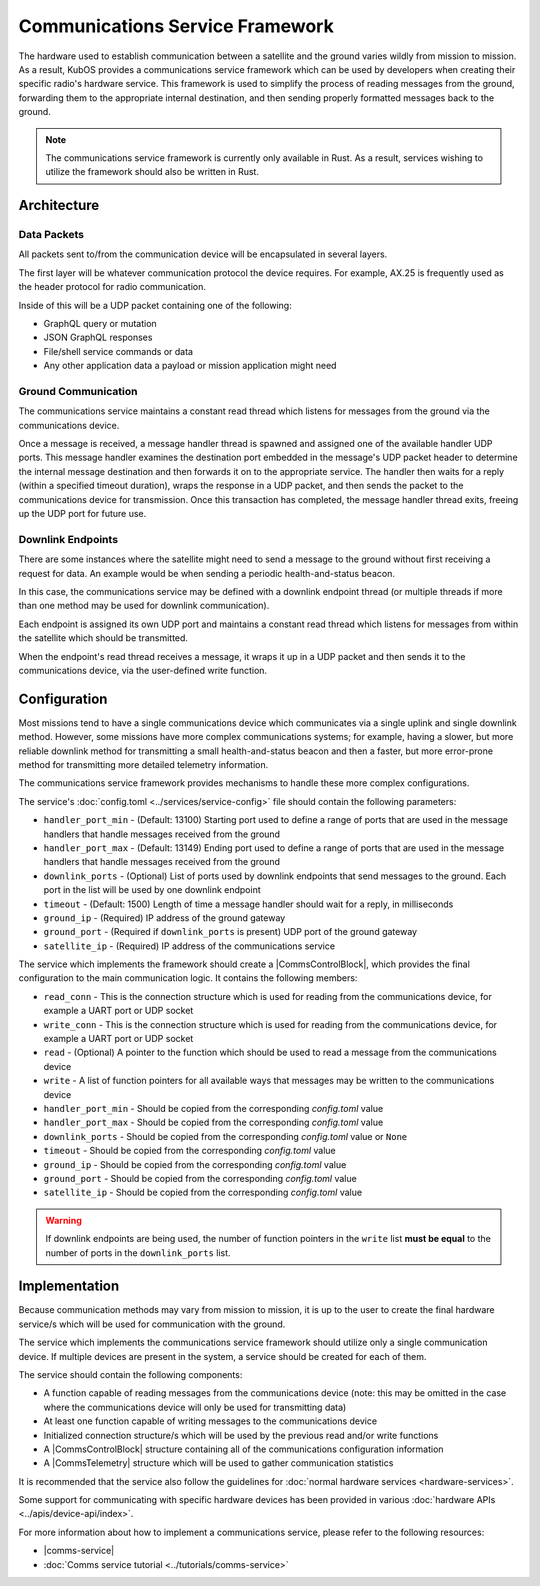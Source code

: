 Communications Service Framework
================================

The hardware used to establish communication between a satellite and the ground varies wildly from
mission to mission.
As a result, KubOS provides a communications service framework which can be used by developers when
creating their specific radio's hardware service.
This framework is used to simplify the process of reading messages from the ground, forwarding them
to the appropriate internal destination, and then sending properly formatted messages back to the
ground.

.. note::

    The communications service framework is currently only available in Rust. As a result, services
    wishing to utilize the framework should also be written in Rust.

Architecture
------------

.. figure:: ../images/comms_arch.png
    :align: center

Data Packets
~~~~~~~~~~~~

All packets sent to/from the communication device will be encapsulated in several layers.

.. uml::

    @startuml
    
    package "Radio Protocol" {
        package "UDP" {
            rectangle "Message Data"
        }
    }
    
    @enduml

The first layer will be whatever communication protocol the device requires.
For example, AX.25 is frequently used as the header protocol for radio communication.

Inside of this will be a UDP packet containing one of the following:

- GraphQL query or mutation
- JSON GraphQL responses
- File/shell service commands or data
- Any other application data a payload or mission application might need

Ground Communication
~~~~~~~~~~~~~~~~~~~~

The communications service maintains a constant read thread which listens for messages from the
ground via the communications device.

Once a message is received, a message handler thread is spawned and assigned one of the available
handler UDP ports.
This message handler examines the destination port embedded in the message's UDP packet header to
determine the internal message destination and then forwards it on to the appropriate service.
The handler then waits for a reply (within a specified timeout duration), wraps the response in a
UDP packet, and then sends the packet to the communications device for transmission.
Once this transaction has completed, the message handler thread exits, freeing up the UDP port for
future use.

.. uml::

    @startuml
    
    hide footbox
    
    actor "Ground Station" as ground
    participant Radio
    
    ground -> Radio : 1. Send command to satellite
    
    box "Communications Service" #LightBlue
        participant "Read Thread" as read

        Radio <- read : 2. Read data packets from radio
        read -> read : 3. Deframe data packets
        read -> read : 4. Reassemble data packet
        
        create "Message Handler" as handler
        read -> handler : 5. Spawn new message handler
        activate handler
    end box
    
    participant "Kubos Service" as service
    
    handler -> service : 6. Send GraphQL query/mutation to service
    service -> handler : 7. Return result of query/mutation
    handler -> handler : 8. Wrap result in UDP packet
    handler -> Radio : 9. Send response packet to radio
    destroy handler
    
    Radio -> ground : 10. Send response packet to ground
    
    
    @enduml

Downlink Endpoints
~~~~~~~~~~~~~~~~~~

There are some instances where the satellite might need to send a message to the ground without
first receiving a request for data.
An example would be when sending a periodic health-and-status beacon.

In this case, the communications service may be defined with a downlink endpoint thread (or multiple
threads if more than one method may be used for downlink communication).

Each endpoint is assigned its own UDP port and maintains a constant read thread which listens for
messages from within the satellite which should be transmitted.

When the endpoint's read thread receives a message, it wraps it up in a UDP packet and then sends
it to the communications device, via the user-defined write function.

.. uml::

    @startuml
    
    hide footbox
    
    actor "Mission application" as app
    participant "Communications Service\nDownlink Endpoint" as downlink
    participant Radio
    actor "Ground Station" as ground
    
    app -> downlink : 1. Send data to downlink endpoint
    downlink -> downlink : 2. Wrap data in UDP packet
    downlink -> Radio : 3. Send data packet to radio
    Radio -> ground : 4. Send data packet to ground
    
    @enduml

Configuration
-------------

Most missions tend to have a single communications device which communicates via a single uplink
and single downlink method.
However, some missions have more complex communications systems; for example, having a slower, but
more reliable downlink method for transmitting a small health-and-status beacon and then a faster,
but more error-prone method for transmitting more detailed telemetry information.

The communications service framework provides mechanisms to handle these more complex
configurations.

The service's :doc:`config.toml <../services/service-config>` file should contain the following parameters:

- ``handler_port_min`` - (Default: 13100) Starting port used to define a range of ports that are used in the message
  handlers that handle messages received from the ground
- ``handler_port_max`` - (Default: 13149) Ending port used to define a range of ports that are used in the message
  handlers that handle messages received from the ground
- ``downlink_ports`` - (Optional) List of ports used by downlink endpoints that send messages to the
  ground. Each port in the list will be used by one downlink endpoint
- ``timeout`` - (Default: 1500) Length of time a message handler should wait for a reply, in milliseconds
- ``ground_ip`` - (Required) IP address of the ground gateway
- ``ground_port`` - (Required if ``downlink_ports`` is present) UDP port of the ground gateway
- ``satellite_ip`` - (Required) IP address of the communications service

The service which implements the framework should create a |CommsControlBlock|, which
provides the final configuration to the main communication logic.
It contains the following members:

- ``read_conn`` - This is the connection structure which is used for reading from the communications
  device, for example a UART port or UDP socket
- ``write_conn`` - This is the connection structure which is used for reading from the
  communications device, for example a UART port or UDP socket
- ``read`` - (Optional) A pointer to the function which should be used to read a message from the
  communications device
- ``write`` - A list of function pointers for all available ways that messages may be written to
  the communications device
- ``handler_port_min`` - Should be copied from the corresponding `config.toml` value
- ``handler_port_max`` - Should be copied from the corresponding `config.toml` value
- ``downlink_ports`` - Should be copied from the corresponding `config.toml` value or ``None``
- ``timeout`` - Should be copied from the corresponding `config.toml` value
- ``ground_ip`` - Should be copied from the corresponding `config.toml` value
- ``ground_port`` - Should be copied from the corresponding `config.toml` value
- ``satellite_ip`` - Should be copied from the corresponding `config.toml` value

.. warning::

    If downlink endpoints are being used, the number of function pointers in the ``write`` list
    **must be equal** to the number of ports in the ``downlink_ports`` list.


Implementation
--------------

Because communication methods may vary from mission to mission, it is up to the user to create the
final hardware service/s which will be used for communication with the ground.

The service which implements the communications service framework should utilize only a single
communication device.
If multiple devices are present in the system, a service should be created for each of them.

The service should contain the following components:

- A function capable of reading messages from the communications device
  (note: this may be omitted in the case where the communications device will only be used for
  transmitting data)
- At least one function capable of writing messages to the communications device
- Initialized connection structure/s which will be used by the previous read and/or write functions
- A |CommsControlBlock| structure containing all of the communications configuration
  information
- A |CommsTelemetry| structure which will be used to gather communication statistics

It is recommended that the service also follow the guidelines for
:doc:`normal hardware services <hardware-services>`.

Some support for communicating with specific hardware devices has been provided in various
:doc:`hardware APIs <../apis/device-api/index>`.

For more information about how to implement a communications service, please refer to the following
resources:

- |comms-service|
- :doc:`Comms service tutorial <../tutorials/comms-service>`

.. |comms-service| raw:: html

    <a href="../rust-docs/comms_service/index.html" target="_blank">Framework Rust documentation</a>
    
.. |CommsControlBlock| raw:: html

    <a href="../rust-docs/comms_service/struct.CommsControlBlock.html" target="_blank">CommsControlBlock</a>

.. |CommsTelemetry| raw:: html

    <a href="../rust-docs/comms_service/struct.CommsTelemetry.html" target="_blank">CommsTelemetry</a>